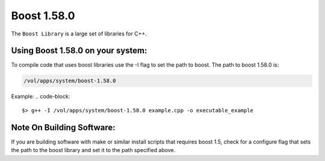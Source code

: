 .. boost.rst

************
Boost 1.58.0
************

The ``Boost Library`` is a large set of libraries for C++.

Using Boost 1.58.0 on your system:
----------------------------------
To compile code that uses boost libraries use the -I flag to set the path to boost.
The path to boost 1.58.0 is:

.. code-block::

    /vol/apps/system/boost-1.58.0

Example:
.. code-block::

    $> g++ -I /vol/apps/system/boost-1.58.0 example.cpp -o executable_example

Note On Building Software:
--------------------------
If you are building software with make or similar install scripts that requires boost 1.5, check for a configure flag that sets the path to the boost library and set it to the path specified above.
